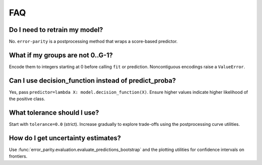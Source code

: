 FAQ
===

Do I need to retrain my model?
------------------------------

No. ``error-parity`` is a postprocessing method that wraps a score-based predictor.

What if my groups are not 0..G-1?
---------------------------------

Encode them to integers starting at 0 before calling ``fit`` or prediction. Noncontiguous encodings raise a ``ValueError``.

Can I use decision_function instead of predict_proba?
-----------------------------------------------------

Yes, pass ``predictor=lambda X: model.decision_function(X)``. Ensure higher values indicate higher likelihood of the positive class.

What tolerance should I use?
----------------------------

Start with ``tolerance=0.0`` (strict). Increase gradually to explore trade-offs using the postprocessing curve utilities.

How do I get uncertainty estimates?
-----------------------------------

Use :func:`error_parity.evaluation.evaluate_predictions_bootstrap` and the plotting utilities for confidence intervals on frontiers.

